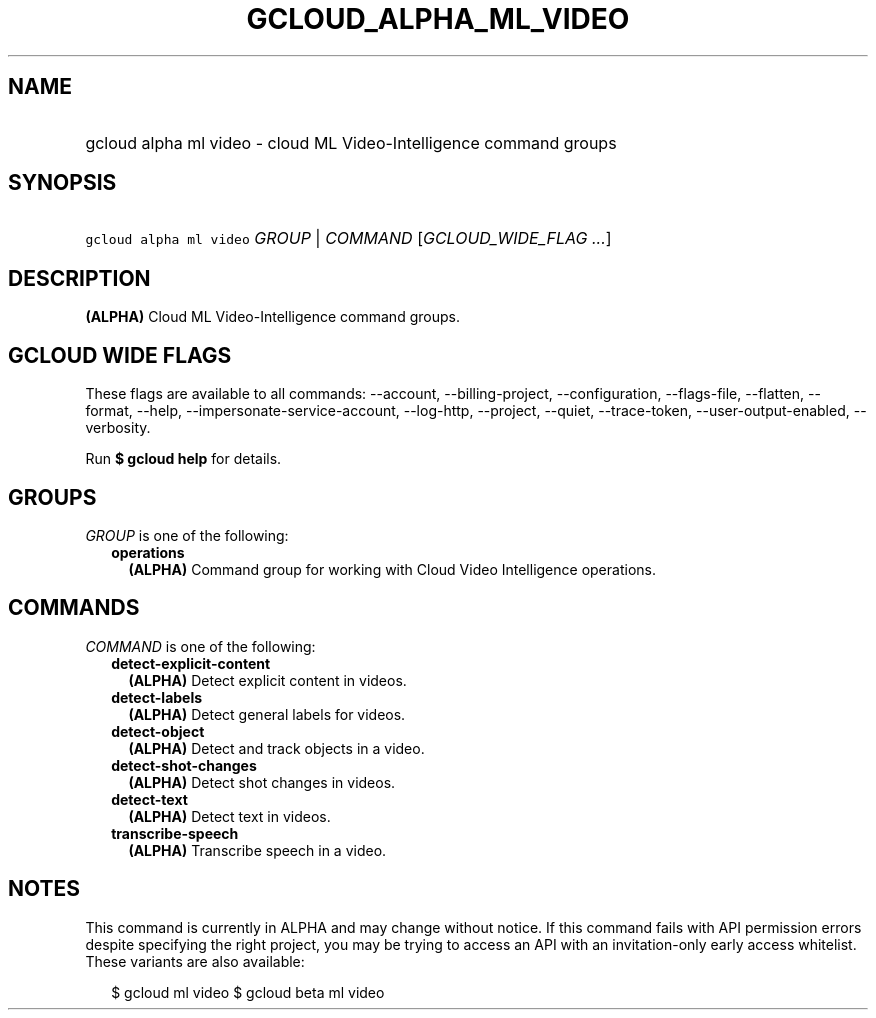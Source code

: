 
.TH "GCLOUD_ALPHA_ML_VIDEO" 1



.SH "NAME"
.HP
gcloud alpha ml video \- cloud ML Video\-Intelligence command groups



.SH "SYNOPSIS"
.HP
\f5gcloud alpha ml video\fR \fIGROUP\fR | \fICOMMAND\fR [\fIGCLOUD_WIDE_FLAG\ ...\fR]



.SH "DESCRIPTION"

\fB(ALPHA)\fR Cloud ML Video\-Intelligence command groups.



.SH "GCLOUD WIDE FLAGS"

These flags are available to all commands: \-\-account, \-\-billing\-project,
\-\-configuration, \-\-flags\-file, \-\-flatten, \-\-format, \-\-help,
\-\-impersonate\-service\-account, \-\-log\-http, \-\-project, \-\-quiet,
\-\-trace\-token, \-\-user\-output\-enabled, \-\-verbosity.

Run \fB$ gcloud help\fR for details.



.SH "GROUPS"

\f5\fIGROUP\fR\fR is one of the following:

.RS 2m
.TP 2m
\fBoperations\fR
\fB(ALPHA)\fR Command group for working with Cloud Video Intelligence
operations.


.RE
.sp

.SH "COMMANDS"

\f5\fICOMMAND\fR\fR is one of the following:

.RS 2m
.TP 2m
\fBdetect\-explicit\-content\fR
\fB(ALPHA)\fR Detect explicit content in videos.

.TP 2m
\fBdetect\-labels\fR
\fB(ALPHA)\fR Detect general labels for videos.

.TP 2m
\fBdetect\-object\fR
\fB(ALPHA)\fR Detect and track objects in a video.

.TP 2m
\fBdetect\-shot\-changes\fR
\fB(ALPHA)\fR Detect shot changes in videos.

.TP 2m
\fBdetect\-text\fR
\fB(ALPHA)\fR Detect text in videos.

.TP 2m
\fBtranscribe\-speech\fR
\fB(ALPHA)\fR Transcribe speech in a video.


.RE
.sp

.SH "NOTES"

This command is currently in ALPHA and may change without notice. If this
command fails with API permission errors despite specifying the right project,
you may be trying to access an API with an invitation\-only early access
whitelist. These variants are also available:

.RS 2m
$ gcloud ml video
$ gcloud beta ml video
.RE

